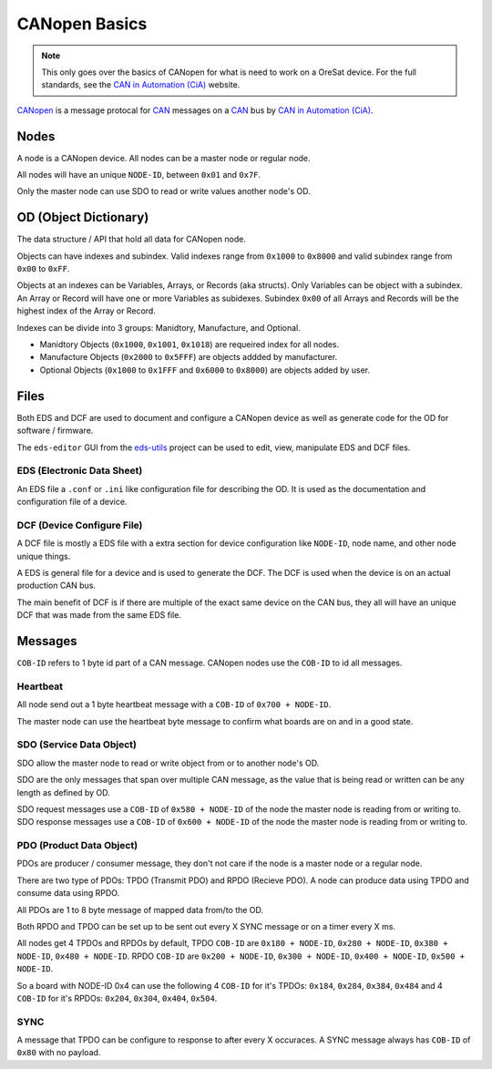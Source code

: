 CANopen Basics
==============

.. note:: 

  This only goes over the basics of CANopen for what is need to work on a
  OreSat device. For the full standards, see the `CAN in Automation (CiA)`_
  website.

`CANopen`_ is a message protocal for `CAN`_ messages on a `CAN`_ bus by 
`CAN in Automation (CiA)`_.

Nodes
-----

A node is a CANopen device. All nodes can be a master node or regular node.

All nodes will have an unique ``NODE-ID``, between ``0x01`` and ``0x7F``.

Only the master node can use SDO to read or write values another node's OD.

OD (Object Dictionary)
----------------------

The data structure / API that hold all data for CANopen node.

Objects can have indexes and subindex.
Valid indexes range from ``0x1000`` to ``0x8000`` and valid subindex range from
``0x00`` to ``0xFF``.

Objects at an indexes can be Variables, Arrays, or Records (aka structs).  Only
Variables can be object with a subindex. An Array or Record will have one or
more Variables as subidexes. Subindex ``0x00`` of all Arrays and Records will
be the highest index of the Array or Record.

Indexes can be divide into 3 groups: Manidtory, Manufacture, and Optional.

- Manidtory Objects (``0x1000``, ``0x1001``, ``0x1018``) are requeired index 
  for all nodes.
- Manufacture Objects (``0x2000`` to ``0x5FFF``) are objects addded by
  manufacturer.
- Optional Objects (``0x1000`` to ``0x1FFF`` and ``0x6000`` to ``0x8000``) are
  objects added by user.

Files
-----

Both EDS and DCF are used to document and configure a CANopen device as well
as generate code for the OD for software / firmware.

The ``eds-editor`` GUI from the `eds-utils`_ project can be used to edit,
view, manipulate EDS and DCF files.

EDS (Electronic Data Sheet)
***************************

An EDS file a ``.conf`` or ``.ini`` like configuration file for describing the
OD. It is used as the documentation and configuration file of a device.

DCF (Device Configure File)
***************************

A DCF file is mostly a EDS file with a extra section for device configuration
like ``NODE-ID``, node name, and other node unique things.

A EDS is general file for a device and is used to generate the DCF. The DCF is
used when the device is on an actual production CAN bus. 

The main benefit of DCF is if there are multiple of the exact same device on 
the CAN bus, they all will have an unique DCF that was made from the same EDS 
file. 

Messages
--------

``COB-ID`` refers to 1 byte id part of a CAN message. CANopen nodes use the 
``COB-ID`` to id all messages.

Heartbeat
*********

All node send out a 1 byte heartbeat message with a ``COB-ID`` of
``0x700 + NODE-ID``.

The master node can use the heartbeat byte message to confirm what boards are
on and in a good state.

SDO (Service Data Object)
*************************

SDO allow the master node to read or write object from or to another node's OD.

SDO are the only messages that span over multiple CAN message, as the value 
that is being read or written can be any length as defined by OD.

SDO request messages use a ``COB-ID`` of ``0x580 + NODE-ID`` of the node the
master node is reading from or writing to. SDO response messages use a 
``COB-ID`` of ``0x600 + NODE-ID`` of the node the master node is reading from
or writing to.

PDO (Product Data Object)
*************************

PDOs are producer / consumer message, they don't not care if the node is a
master node or a regular node.

There are two type of PDOs: TPDO (Transmit PDO) and RPDO (Recieve PDO).
A node can produce data using TPDO and consume data using RPDO.

All PDOs are 1 to 8 byte message of mapped data from/to the OD.

Both RPDO and TPDO can be set up to be sent out every X SYNC message or on a
timer every X ms.

All nodes get 4 TPDOs and RPDOs by default, TPDO ``COB-ID`` are 
``0x180 + NODE-ID``, ``0x280 + NODE-ID``, ``0x380 + NODE-ID``, 
``0x480 + NODE-ID``. RPDO ``COB-ID`` are ``0x200 + NODE-ID``, 
``0x300 + NODE-ID``, ``0x400 + NODE-ID``, ``0x500 + NODE-ID``.

So a board with NODE-ID 0x4 can use the following 4 ``COB-ID`` for it's TPDOs:
``0x184``, ``0x284``, ``0x384``, ``0x484`` and 4 ``COB-ID`` for it's RPDOs:
``0x204``, ``0x304``, ``0x404``, ``0x504``.

SYNC
****

A message that TPDO can be configure to response to after every X occuraces.
A SYNC message always has ``COB-ID`` of ``0x80`` with no payload.

.. _CANopen: https://en.wikipedia.org/wiki/CANopen
.. _CAN: https://en.wikipedia.org/wiki/CAN
.. _CAN in Automation (CiA): https://can-cia.org/
.. _eds-utils: https://github.com/oresat/eds-utils
